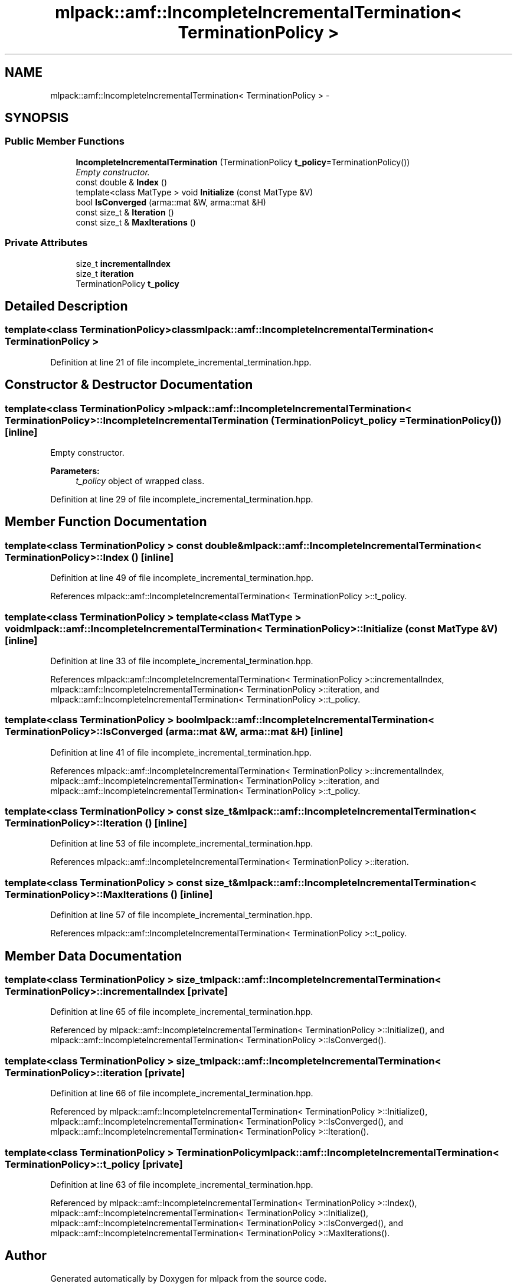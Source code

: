 .TH "mlpack::amf::IncompleteIncrementalTermination< TerminationPolicy >" 3 "Sat Mar 14 2015" "Version 1.0.12" "mlpack" \" -*- nroff -*-
.ad l
.nh
.SH NAME
mlpack::amf::IncompleteIncrementalTermination< TerminationPolicy > \- 
.SH SYNOPSIS
.br
.PP
.SS "Public Member Functions"

.in +1c
.ti -1c
.RI "\fBIncompleteIncrementalTermination\fP (TerminationPolicy \fBt_policy\fP=TerminationPolicy())"
.br
.RI "\fIEmpty constructor\&. \fP"
.ti -1c
.RI "const double & \fBIndex\fP ()"
.br
.ti -1c
.RI "template<class MatType > void \fBInitialize\fP (const MatType &V)"
.br
.ti -1c
.RI "bool \fBIsConverged\fP (arma::mat &W, arma::mat &H)"
.br
.ti -1c
.RI "const size_t & \fBIteration\fP ()"
.br
.ti -1c
.RI "const size_t & \fBMaxIterations\fP ()"
.br
.in -1c
.SS "Private Attributes"

.in +1c
.ti -1c
.RI "size_t \fBincrementalIndex\fP"
.br
.ti -1c
.RI "size_t \fBiteration\fP"
.br
.ti -1c
.RI "TerminationPolicy \fBt_policy\fP"
.br
.in -1c
.SH "Detailed Description"
.PP 

.SS "template<class TerminationPolicy>class mlpack::amf::IncompleteIncrementalTermination< TerminationPolicy >"

.PP
Definition at line 21 of file incomplete_incremental_termination\&.hpp\&.
.SH "Constructor & Destructor Documentation"
.PP 
.SS "template<class TerminationPolicy > \fBmlpack::amf::IncompleteIncrementalTermination\fP< TerminationPolicy >::\fBIncompleteIncrementalTermination\fP (TerminationPolicyt_policy = \fCTerminationPolicy()\fP)\fC [inline]\fP"

.PP
Empty constructor\&. 
.PP
\fBParameters:\fP
.RS 4
\fIt_policy\fP object of wrapped class\&. 
.RE
.PP

.PP
Definition at line 29 of file incomplete_incremental_termination\&.hpp\&.
.SH "Member Function Documentation"
.PP 
.SS "template<class TerminationPolicy > const double& \fBmlpack::amf::IncompleteIncrementalTermination\fP< TerminationPolicy >::Index ()\fC [inline]\fP"

.PP
Definition at line 49 of file incomplete_incremental_termination\&.hpp\&.
.PP
References mlpack::amf::IncompleteIncrementalTermination< TerminationPolicy >::t_policy\&.
.SS "template<class TerminationPolicy > template<class MatType > void \fBmlpack::amf::IncompleteIncrementalTermination\fP< TerminationPolicy >::Initialize (const MatType &V)\fC [inline]\fP"

.PP
Definition at line 33 of file incomplete_incremental_termination\&.hpp\&.
.PP
References mlpack::amf::IncompleteIncrementalTermination< TerminationPolicy >::incrementalIndex, mlpack::amf::IncompleteIncrementalTermination< TerminationPolicy >::iteration, and mlpack::amf::IncompleteIncrementalTermination< TerminationPolicy >::t_policy\&.
.SS "template<class TerminationPolicy > bool \fBmlpack::amf::IncompleteIncrementalTermination\fP< TerminationPolicy >::IsConverged (arma::mat &W, arma::mat &H)\fC [inline]\fP"

.PP
Definition at line 41 of file incomplete_incremental_termination\&.hpp\&.
.PP
References mlpack::amf::IncompleteIncrementalTermination< TerminationPolicy >::incrementalIndex, mlpack::amf::IncompleteIncrementalTermination< TerminationPolicy >::iteration, and mlpack::amf::IncompleteIncrementalTermination< TerminationPolicy >::t_policy\&.
.SS "template<class TerminationPolicy > const size_t& \fBmlpack::amf::IncompleteIncrementalTermination\fP< TerminationPolicy >::Iteration ()\fC [inline]\fP"

.PP
Definition at line 53 of file incomplete_incremental_termination\&.hpp\&.
.PP
References mlpack::amf::IncompleteIncrementalTermination< TerminationPolicy >::iteration\&.
.SS "template<class TerminationPolicy > const size_t& \fBmlpack::amf::IncompleteIncrementalTermination\fP< TerminationPolicy >::MaxIterations ()\fC [inline]\fP"

.PP
Definition at line 57 of file incomplete_incremental_termination\&.hpp\&.
.PP
References mlpack::amf::IncompleteIncrementalTermination< TerminationPolicy >::t_policy\&.
.SH "Member Data Documentation"
.PP 
.SS "template<class TerminationPolicy > size_t \fBmlpack::amf::IncompleteIncrementalTermination\fP< TerminationPolicy >::incrementalIndex\fC [private]\fP"

.PP
Definition at line 65 of file incomplete_incremental_termination\&.hpp\&.
.PP
Referenced by mlpack::amf::IncompleteIncrementalTermination< TerminationPolicy >::Initialize(), and mlpack::amf::IncompleteIncrementalTermination< TerminationPolicy >::IsConverged()\&.
.SS "template<class TerminationPolicy > size_t \fBmlpack::amf::IncompleteIncrementalTermination\fP< TerminationPolicy >::iteration\fC [private]\fP"

.PP
Definition at line 66 of file incomplete_incremental_termination\&.hpp\&.
.PP
Referenced by mlpack::amf::IncompleteIncrementalTermination< TerminationPolicy >::Initialize(), mlpack::amf::IncompleteIncrementalTermination< TerminationPolicy >::IsConverged(), and mlpack::amf::IncompleteIncrementalTermination< TerminationPolicy >::Iteration()\&.
.SS "template<class TerminationPolicy > TerminationPolicy \fBmlpack::amf::IncompleteIncrementalTermination\fP< TerminationPolicy >::t_policy\fC [private]\fP"

.PP
Definition at line 63 of file incomplete_incremental_termination\&.hpp\&.
.PP
Referenced by mlpack::amf::IncompleteIncrementalTermination< TerminationPolicy >::Index(), mlpack::amf::IncompleteIncrementalTermination< TerminationPolicy >::Initialize(), mlpack::amf::IncompleteIncrementalTermination< TerminationPolicy >::IsConverged(), and mlpack::amf::IncompleteIncrementalTermination< TerminationPolicy >::MaxIterations()\&.

.SH "Author"
.PP 
Generated automatically by Doxygen for mlpack from the source code\&.
